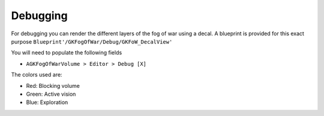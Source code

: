 Debugging
=========

For debugging you can render the different layers of the fog of war using a decal.
A blueprint is provided for this exact purpose ``Blueprint'/GKFogOfWar/Debug/GKFoW_DecalView'``

You will need to populate the following fields

* ``AGKFogOfWarVolume > Editor > Debug [X]``

The colors used are:

* Red: Blocking volume
* Green: Active vision
* Blue: Exploration

.. image:: /_static/FogOfWar/DebugView.png


